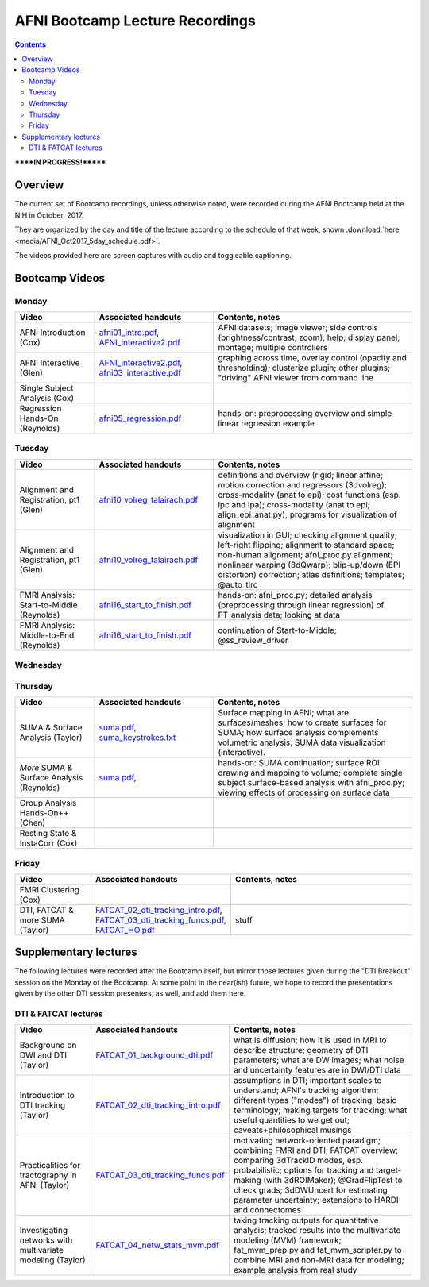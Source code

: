 .. _class_recordings:


********************************
AFNI Bootcamp Lecture Recordings
********************************

.. contents::
   :depth: 3

******IN PROGRESS!*******

Overview
========

The current set of Bootcamp recordings, unless otherwise noted, were
recorded during the AFNI Bootcamp held at the NIH in October, 2017.  

They are organized by the day and title of the lecture according to
the schedule of that week, shown :download:`here
<media/AFNI_Oct2017_5day_schedule.pdf>`.

The videos provided here are screen captures with audio and toggleable
captioning.

Bootcamp Videos
===============

Monday
------

.. list-table:: 
   :header-rows: 1
   :widths: 20 30 50
   :stub-columns: 0

   * - Video
     - Associated handouts
     - Contents, notes
   * - AFNI Introduction (Cox)
     - `afni01_intro.pdf
       <https://afni.nimh.nih.gov/pub/dist/edu/latest/afni_handouts/afni01_intro.pdf>`_,
       `AFNI_interactive2.pdf
       <https://afni.nimh.nih.gov/pub/dist/edu/latest/afni_handouts/AFNI_interactive2.pdf>`_
     - AFNI datasets; image viewer; side controls
       (brightness/contrast, zoom); help; display panel; montage;
       multiple controllers
   * - AFNI Interactive (Glen)
     - `AFNI_interactive2.pdf
       <https://afni.nimh.nih.gov/pub/dist/edu/latest/afni_handouts/AFNI_interactive2.pdf>`_,
       `afni03_interactive.pdf
       <https://afni.nimh.nih.gov/pub/dist/edu/latest/afni_handouts/afni03_interactive.pdf>`_
     - graphing across time, overlay control (opacity and
       thresholding); clusterize plugin; other plugins; "driving" AFNI
       viewer from command line
   * - Single Subject Analysis (Cox)
     - 
     -
   * - Regression Hands-On (Reynolds)
     - `afni05_regression.pdf
       <https://afni.nimh.nih.gov/pub/dist/edu/latest/afni_handouts/afni05_regression.pdf>`_
     - hands-on: preprocessing overview and simple linear regression example


Tuesday
-------

.. list-table:: 
   :header-rows: 1
   :widths: 20 30 50
   :stub-columns: 0

   * - Video
     - Associated handouts
     - Contents, notes
   * - Alignment and Registration, pt1 (Glen)
     - `afni10_volreg_talairach.pdf
       <https://afni.nimh.nih.gov/pub/dist/edu/latest/afni_handouts/afni10_volreg_talairach.pdf>`_
     - definitions and overview (rigid; linear affine; motion
       correction and regressors (3dvolreg); cross-modality (anat to
       epi); cost functions (esp. lpc and lpa); cross-modality (anat
       to epi; align_epi_anat.py); programs for visualization of
       alignment
   * - Alignment and Registration, pt1 (Glen)
     - `afni10_volreg_talairach.pdf
       <https://afni.nimh.nih.gov/pub/dist/edu/latest/afni_handouts/afni10_volreg_talairach.pdf>`_
     - visualization in GUI; checking alignment quality; left-right
       flipping; alignment to standard space; non-human alignment;
       afni_proc.py alignment; nonlinear warping (3dQwarp);
       blip-up/down (EPI distortion) correction; atlas definitions;
       templates; @auto_tlrc
   * - FMRI Analysis: Start-to-Middle (Reynolds)
     - `afni16_start_to_finish.pdf
       <https://afni.nimh.nih.gov/pub/dist/edu/latest/afni_handouts/afni16_start_to_finish.pdf>`_
     - hands-on: afni_proc.py; detailed analysis (preprocessing through linear
       regression) of FT_analysis data; looking at data
   * - FMRI Analysis: Middle-to-End (Reynolds)
     - `afni16_start_to_finish.pdf
       <https://afni.nimh.nih.gov/pub/dist/edu/latest/afni_handouts/afni16_start_to_finish.pdf>`_
     - continuation of Start-to-Middle; @ss_review_driver


Wednesday
---------

.. list-table:: 
   :header-rows: 1
   :widths: 20 30 50
   :stub-columns: 0

   * - Video
     - Associated handouts
     - Contents, notes
   * - Group Analysis in FMRI (Chen)
     - 
     -
   * - Atlases, ROIs & Driving AFNI, pt1 (Glen)
     -`afni10_volreg_talairach.pdf
       <https://afni.nimh.nih.gov/pub/dist/edu/latest/afni_handouts/afni10_volreg_talairach.pdf>`_
     - standard space/template definitions; atlas definitions;
       nonlinear alignment to template; choosing a template/examples;
       coordinate order/systems; visualizing atlases; "whereami"
       function (GUI+command line); atlas GUI features ("Go to atlas"
       location; Atlas Colors); "other" atlases (pediatric, infant,
       cerebellum, macaque, marmoset, rat)
   * - Atlases, ROIs & Driving AFNI, pt1 (Glen)
     - `afni10_volreg_talairach.pdf
       <https://afni.nimh.nih.gov/pub/dist/edu/latest/afni_handouts/afni10_volreg_talairach.pdf>`_,
       `afni11_roi.pdf
       <https://afni.nimh.nih.gov/pub/dist/edu/latest/afni_handouts/afni11_roi.pdf>`_,
       `afni11_roi_cmds.txt
       <https://afni.nimh.nih.gov/pub/dist/edu/latest/afni_handouts/afni11_roi_cmds.txt>`_
     - creating templates+atlases using AFNI; ROI definitions; methods
       to create ROIs (draw; clusterize; from atlas); AFNI draw
       plugin; resampling ROIs; extracting quantities from ROIs
       (averages, masks); clustering ROIs; ROIs from atlas regions;
       transforming between native subject and template spaces
   * - Group Analysis Hands-On (Chen)
     - 
     -
   * - Advanced Regression++ (Cox)
     - 
     -


Thursday
--------

.. list-table:: 
   :header-rows: 1
   :widths: 20 30 50
   :stub-columns: 0

   * - Video
     - Associated handouts
     - Contents, notes
   * - SUMA & Surface Analysis (Taylor)
     - `suma.pdf
       <https://afni.nimh.nih.gov/pub/dist/edu/latest/afni_handouts/suma.pdf>`_,
       `suma_keystrokes.txt
       <https://afni.nimh.nih.gov/pub/dist/edu/latest/afni_handouts/suma_keystrokes.txt>`_
     - Surface mapping in AFNI; what are surfaces/meshes; how to
       create surfaces for SUMA; how surface analysis complements
       volumetric analysis; SUMA data visualization (interactive).
   * - *More* SUMA & Surface Analysis (Reynolds)
     - `suma.pdf
       <https://afni.nimh.nih.gov/pub/dist/edu/latest/afni_handouts/suma.pdf>`_,
     - hands-on: SUMA continuation; surface ROI drawing and mapping to volume;
       complete single subject surface-based analysis with afni_proc.py;
       viewing effects of processing on surface data
   * - Group Analysis Hands-On++ (Chen)
     - 
     -
   * - Resting State & InstaCorr (Cox)
     - 
     -


Friday
------

.. list-table:: 
   :header-rows: 1
   :widths: 20 30 50
   :stub-columns: 0

   * - Video
     - Associated handouts
     - Contents, notes
   * - FMRI Clustering (Cox)
     - 
     -
   * - DTI, FATCAT & more SUMA (Taylor)
     - `FATCAT_02_dti_tracking_intro.pdf
       <https://afni.nimh.nih.gov/pub/dist/edu/latest/afni_handouts/FATCAT_02_dti_tracking_intro.pdf>`_,
       `FATCAT_03_dti_tracking_funcs.pdf
       <https://afni.nimh.nih.gov/pub/dist/edu/latest/afni_handouts/FATCAT_03_dti_tracking_funcs.pdf>`_,
       `FATCAT_HO.pdf
       <https://afni.nimh.nih.gov/pub/dist/edu/latest/afni_handouts/FATCAT_HO.pdf>`_
     - stuff


Supplementary lectures
======================

The following lectures were recorded after the Bootcamp itself, but
mirror those lectures given during the "DTI Breakout" session on the
Monday of the Bootcamp.  At some point in the near(ish) future, we
hope to record the presentations given by the other DTI session
presenters, as well, and add them here.

DTI & FATCAT lectures
------

.. list-table:: 
   :header-rows: 1
   :widths: 20 30 50
   :stub-columns: 0

   * - Video
     - Associated handouts
     - Contents, notes
   * - Background on DWI and DTI (Taylor)
     - `FATCAT_01_background_dti.pdf
       <https://afni.nimh.nih.gov/pub/dist/edu/latest/afni_handouts/FATCAT_01_background_dti.pdf>`_
     - what is diffusion; how it is used in MRI to describe structure;
       geometry of DTI parameters; what are DW images; what noise and
       uncertainty features are in DWI/DTI data
   * - Introduction to DTI tracking (Taylor)
     - `FATCAT_02_dti_tracking_intro.pdf
       <https://afni.nimh.nih.gov/pub/dist/edu/latest/afni_handouts/FATCAT_02_dti_tracking_intro.pdf>`_
     - assumptions in DTI; important scales to understand; AFNI's
       tracking algorithm; different types ("modes") of tracking;
       basic terminology; making targets for tracking; what useful
       quantities to we get out; caveats+philosophical musings
   * - Practicalities for tractography in AFNI (Taylor)
     - `FATCAT_03_dti_tracking_funcs.pdf
       <https://afni.nimh.nih.gov/pub/dist/edu/latest/afni_handouts/FATCAT_03_dti_tracking_funcs.pdf>`_
     - motivating network-oriented paradigm; combining FMRI and DTI;
       FATCAT overview; comparing 3dTrackID modes, esp. probabilistic;
       options for tracking and target-making (with 3dROIMaker);
       @GradFlipTest to check grads; 3dDWUncert for estimating
       parameter uncertainty; extensions to HARDI and connectomes
   * - Investigating networks with multivariate modeling (Taylor)
     - `FATCAT_04_netw_stats_mvm.pdf
       <https://afni.nimh.nih.gov/pub/dist/edu/latest/afni_handouts/FATCAT_04_netw_stats_mvm.pdf>`_
     - taking tracking outputs for quantitative analysis; tracked
       results into the multivariate modeling (MVM) framework;
       fat_mvm_prep.py and fat_mvm_scripter.py to combine MRI and
       non-MRI data for modeling; example analysis from real study







